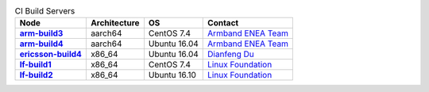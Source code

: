 .. This work is licensed under a Creative Commons Attribution 4.0 International License.
.. SPDX-License-Identifier: CC-BY-4.0
.. (c) Open Platform for NFV Project, Inc. and its contributors

.. list-table:: CI Build Servers
   :header-rows: 1
   :stub-columns: 1

   * - Node
     - Architecture
     - OS
     - Contact
   * - `arm-build3 <https://build.opnfv.org/ci/computer/arm-build3>`_
     - aarch64
     - CentOS 7.4
     - `Armband ENEA Team`_
   * - `arm-build4 <https://build.opnfv.org/ci/computer/arm-build4>`_
     - aarch64
     - Ubuntu 16.04
     - `Armband ENEA Team`_
   * - `ericsson-build4 <https://build.opnfv.org/ci/computer/ericsson-build4>`_
     - x86_64
     - Ubuntu 16.04
     - `Dianfeng Du`_
   * - `lf-build1 <https://build.opnfv.org/ci/computer/lf-build1>`_
     - x86_64
     - CentOS 7.4
     - `Linux Foundation`_
   * - `lf-build2 <https://build.opnfv.org/ci/computer/lf-build2>`_
     - x86_64
     - Ubuntu 16.10
     - `Linux Foundation`_

.. _Linux Foundation: helpdesk@opnfv.org
.. _Dianfeng Du: dianfeng.du@ericsson.com
.. _Armband ENEA Team: armband@enea.com
